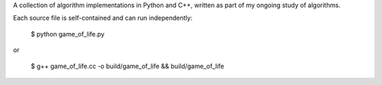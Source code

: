 A collection of algorithm implementations in Python and C++, written as part of
my ongoing study of algorithms.

Each source file is self-contained and can run independently:

    $ python game_of_life.py

or

    $ g++ game_of_life.cc -o build/game_of_life && build/game_of_life
